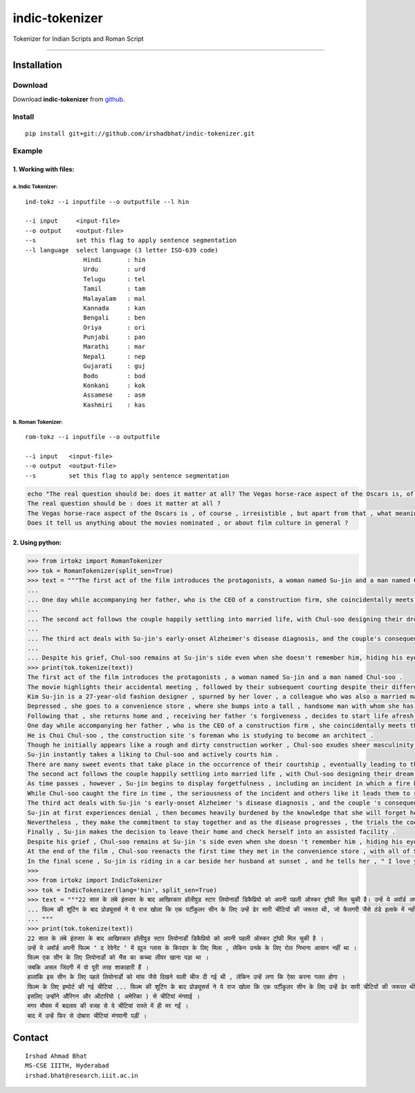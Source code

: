 ================
indic-tokenizer
================

|Build Status| |Coverage Status|

.. |Build Status| image:: https://travis-ci.org/ltrc/indic-tokenizer.svg?branch=master
   :target: https://travis-ci.org/ltrc/indic-tokenizer
.. |Coverage Status| image:: https://coveralls.io/repos/github/ltrc/indic-tokenizer/badge.svg?branch=master 
    :target: https://coveralls.io/github/ltrc/indic-tokenizer?branch=master

Tokenizer for Indian Scripts and Roman Script

-----------

Installation
============

Download
~~~~~~~~

Download **indic-tokenizer**  from `github`_.

.. _`github`: https://github.com/irshadbhat/indic-tokenizer

Install
~~~~~~~

::

    pip install git+git://github.com/irshadbhat/indic-tokenizer.git

Example
~~~~~~~

1. Working with files:
----------------------

a. Indic Tokenizer:
^^^^^^^^^^^^^^^^^^^

.. parsed-literal::

    ind-tokz --i inputfile --o outputfile --l hin

    --i input     <input-file>
    --o output    <output-file>
    --s           set this flag to apply sentence segmentation 
    --l language  select language (3 letter ISO-639 code)
		    Hindi       : hin
		    Urdu        : urd
		    Telugu      : tel
		    Tamil       : tam
		    Malayalam   : mal
		    Kannada     : kan
		    Bengali     : ben
		    Oriya       : ori
		    Punjabi     : pan
		    Marathi     : mar
		    Nepali      : nep
		    Gujarati    : guj
		    Bodo        : bod
		    Konkani     : kok
		    Assamese    : asm
		    Kashmiri    : kas

b. Roman Tokenizer:
^^^^^^^^^^^^^^^^^^^

.. parsed-literal::

    rom-tokz --i inputfile --o outputfile     

    --i input   <input-file>
    --o output  <output-file>
    --s         set this flag to apply sentence segmentation

.. code-block:: bash

    echo "The real question should be: does it matter at all? The Vegas horse-race aspect of the Oscars is, of course, irresistible, but apart from that, what meaning, if any, does the contest really have? Does it tell us anything about the movies nominated, or about film culture in general?" | rom-tokz --s
    The real question should be : does it matter at all ?
    The Vegas horse-race aspect of the Oscars is , of course , irresistible , but apart from that , what meaning , if any , does the contest really have ?
    Does it tell us anything about the movies nominated , or about film culture in general ?

2. Using python:
----------------

.. code-block:: python

    >>> from irtokz import RomanTokenizer
    >>> tok = RomanTokenizer(split_sen=True)
    >>> text = """The first act of the film introduces the protagonists, a woman named Su-jin and a man named Chul-soo. The movie highlights their accidental meeting, followed by their subsequent courting despite their difference in social status that should have kept them apart. Kim Su-jin is a 27-year-old fashion designer, spurned by her lover, a colleague who was also a married man. Depressed, she goes to a convenience store, where she bumps into a tall, handsome man with whom she has a slight misunderstanding. Following that, she returns home and, receiving her father's forgiveness, decides to start life afresh.
    ... 
    ... One day while accompanying her father, who is the CEO of a construction firm, she coincidentally meets the man whom she earlier bumped into at the convenience store. He is Choi Chul-soo, the construction site's foreman who is studying to become an architect. Though he initially appears like a rough and dirty construction worker, Chul-soo exudes sheer masculinity in its most basic physical form. Su-jin instantly takes a liking to Chul-soo and actively courts him. There are many sweet events that take place in the occurrence of their courtship, eventually leading to their marriage.
    ... 
    ... The second act follows the couple happily settling into married life, with Chul-soo designing their dream house and Su-jin learning to become a housewife. As time passes, however, Su-jin begins to display forgetfulness, including an incident in which a fire breaks out because of a stove she'd forgotten to turn off. While Chul-soo caught the fire in time, the seriousness of the incident and others like it leads them to seek medical help.
    ... 
    ... The third act deals with Su-jin's early-onset Alzheimer's disease diagnosis, and the couple's consequent response to it. Su-jin at first experiences denial, then becomes heavily burdened by the knowledge that she will forget her husband. Nevertheless, they make the commitment to stay together and as the disease progresses, the trials the couple go through increase because of Su-jin's deteriorating memory. Finally, Su-jin makes the decision to leave their home and check herself into an assisted facility.
    ... 
    ... Despite his grief, Chul-soo remains at Su-jin's side even when she doesn't remember him, hiding his eyes behind sunglasses when he visits her so she can't see his tears. At the end of the film, Chul-soo reenacts the first time they met in the convenience store, with all of Su-jin's friends and family there. In the final scene, Su-jin is riding in a car beside her husband at sunset, and he tells her, "I love you." """
    >>> print(tok.tokenize(text))
    The first act of the film introduces the protagonists , a woman named Su-jin and a man named Chul-soo .
    The movie highlights their accidental meeting , followed by their subsequent courting despite their difference in social status that should have kept them apart .
    Kim Su-jin is a 27-year-old fashion designer , spurned by her lover , a colleague who was also a married man .
    Depressed , she goes to a convenience store , where she bumps into a tall , handsome man with whom she has a slight misunderstanding .
    Following that , she returns home and , receiving her father 's forgiveness , decides to start life afresh .
    One day while accompanying her father , who is the CEO of a construction firm , she coincidentally meets the man whom she earlier bumped into at the convenience store .
    He is Choi Chul-soo , the construction site 's foreman who is studying to become an architect .
    Though he initially appears like a rough and dirty construction worker , Chul-soo exudes sheer masculinity in its most basic physical form .
    Su-jin instantly takes a liking to Chul-soo and actively courts him .
    There are many sweet events that take place in the occurrence of their courtship , eventually leading to their marriage .
    The second act follows the couple happily settling into married life , with Chul-soo designing their dream house and Su-jin learning to become a housewife .
    As time passes , however , Su-jin begins to display forgetfulness , including an incident in which a fire breaks out because of a stove she 'd forgotten to turn off .
    While Chul-soo caught the fire in time , the seriousness of the incident and others like it leads them to seek medical help .
    The third act deals with Su-jin 's early-onset Alzheimer 's disease diagnosis , and the couple 's consequent response to it .
    Su-jin at first experiences denial , then becomes heavily burdened by the knowledge that she will forget her husband .
    Nevertheless , they make the commitment to stay together and as the disease progresses , the trials the couple go through increase because of Su-jin 's deteriorating memory .
    Finally , Su-jin makes the decision to leave their home and check herself into an assisted facility .
    Despite his grief , Chul-soo remains at Su-jin 's side even when she doesn 't remember him , hiding his eyes behind sunglasses when he visits her so she can 't see his tears .
    At the end of the film , Chul-soo reenacts the first time they met in the convenience store , with all of Su-jin 's friends and family there .
    In the final scene , Su-jin is riding in a car beside her husband at sunset , and he tells her , " I love you . "
    >>> 
    >>> from irtokz import IndicTokenizer
    >>> tok = IndicTokenizer(lang='hin', split_sen=True)
    >>> text = """22 साल के लंबे इंतजार के बाद आखिरकार हॉलीवुड स्टार लियोनार्डो डिकैप्रियो को अपनी पहली ऑस्कर ट्रॉफी मिल चुकी है। उन्हें ये अवॉर्ड अपनी फिल्म ‘द रेवेनेंट’ में ह्यूज ग्लास के किरदार के लिए मिला, लेकिन उनके के लिए रोल निभाना आसान नहीं था। फिल्म एक सीन के लिए लियोनार्डो को भैंस का कच्चा लीवर खाना पड़ा था। जबकि असल जिंदगी में वो पूरी तरह शाकाहारी हैं। हालांकि इस सीन के लिए पहले लियोनार्डो को मांस जैसे दिखने वाली चीज दी गई थी, लेकिन उन्हें लगा कि ऐसा करना गलत होगा। फिल्म के लिए इम्पोर्ट की गई चीटियां...
    ... फिल्म की शूटिंग के बाद प्रोड्यूसर्स ने ये राज खोला कि एक पर्टीकुलर सीन के लिए उन्हें ढेर सारी चीटियों की जरूरत थी, जो कैलगरी जैसे ठंडे इलाके में नहीं थी। इसलिए उन्होंने औरिगन और ओंटारियो (अमेरिका) से चीटियां मंगवाई। मगर मौसम में बदलाव की वजह से ये चीटियां रास्ते में ही मर गईं। बाद में उन्हें फिर से दोबारा चीटियां मंगवानी पड़ीं।
    ... """
    >>> print(tok.tokenize(text))
    22 साल के लंबे इंतजार के बाद आखिरकार हॉलीवुड स्टार लियोनार्डो डिकैप्रियो को अपनी पहली ऑस्कर ट्रॉफी मिल चुकी है ।
    उन्हें ये अवॉर्ड अपनी फिल्म ‘ द रेवेनेंट ’ में ह्यूज ग्लास के किरदार के लिए मिला , लेकिन उनके के लिए रोल निभाना आसान नहीं था ।
    फिल्म एक सीन के लिए लियोनार्डो को भैंस का कच्चा लीवर खाना पड़ा था ।
    जबकि असल जिंदगी में वो पूरी तरह शाकाहारी हैं ।
    हालांकि इस सीन के लिए पहले लियोनार्डो को मांस जैसे दिखने वाली चीज दी गई थी , लेकिन उन्हें लगा कि ऐसा करना गलत होगा ।
    फिल्म के लिए इम्पोर्ट की गई चीटियां ... फिल्म की शूटिंग के बाद प्रोड्यूसर्स ने ये राज खोला कि एक पर्टीकुलर सीन के लिए उन्हें ढेर सारी चीटियों की जरूरत थी , जो कैलगरी जैसे ठंडे इलाके में नहीं थी ।
    इसलिए उन्होंने औरिगन और ओंटारियो ( अमेरिका ) से चीटियां मंगवाई ।
    मगर मौसम में बदलाव की वजह से ये चीटियां रास्ते में ही मर गईं ।
    बाद में उन्हें फिर से दोबारा चीटियां मंगवानी पड़ीं ।


Contact
=======

::

    Irshad Ahmad Bhat
    MS-CSE IIITH, Hyderabad
    irshad.bhat@research.iiit.ac.in
